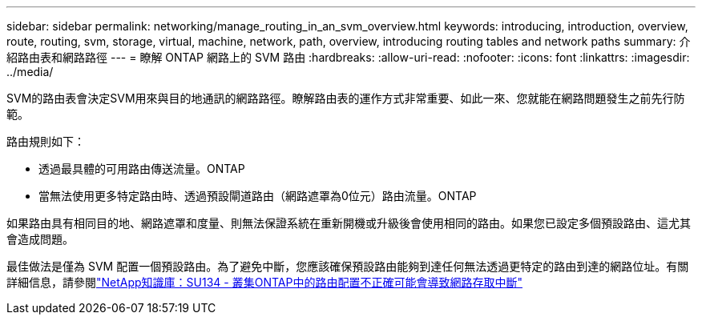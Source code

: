 ---
sidebar: sidebar 
permalink: networking/manage_routing_in_an_svm_overview.html 
keywords: introducing, introduction, overview, route, routing, svm, storage, virtual, machine, network, path, overview, introducing routing tables and network paths 
summary: 介紹路由表和網路路徑 
---
= 瞭解 ONTAP 網路上的 SVM 路由
:hardbreaks:
:allow-uri-read: 
:nofooter: 
:icons: font
:linkattrs: 
:imagesdir: ../media/


[role="lead"]
SVM的路由表會決定SVM用來與目的地通訊的網路路徑。瞭解路由表的運作方式非常重要、如此一來、您就能在網路問題發生之前先行防範。

路由規則如下：

* 透過最具體的可用路由傳送流量。ONTAP
* 當無法使用更多特定路由時、透過預設閘道路由（網路遮罩為0位元）路由流量。ONTAP


如果路由具有相同目的地、網路遮罩和度量、則無法保證系統在重新開機或升級後會使用相同的路由。如果您已設定多個預設路由、這尤其會造成問題。

最佳做法是僅為 SVM 配置一個預設路由。為了避免中斷，您應該確保預設路由能夠到達任何無法透過更特定的路由到達的網路位址。有關詳細信息，請參閱link:https://kb.netapp.com/Support_Bulletins/Customer_Bulletins/SU134["NetApp知識庫：SU134 - 叢集ONTAP中的路由配置不正確可能會導致網路存取中斷"^]
